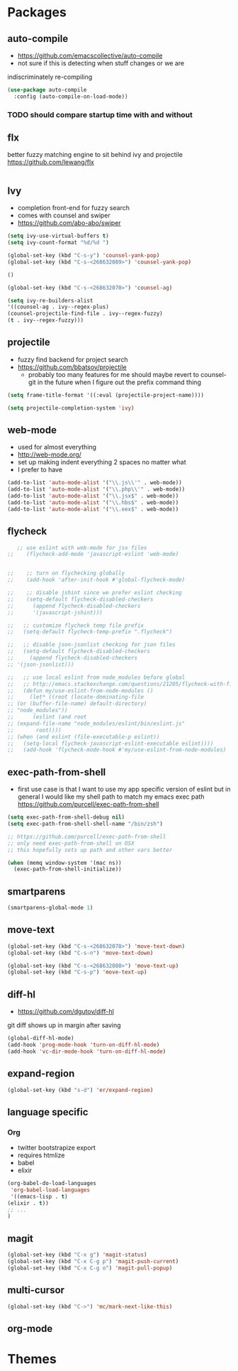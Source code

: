 * Packages
** auto-compile
    - https://github.com/emacscollective/auto-compile
    - not sure if this is detecting when stuff changes or we are
    indiscriminately re-compiling

    #+BEGIN_SRC emacs-lisp
       (use-package auto-compile
         :config (auto-compile-on-load-mode))
    #+END_SRC

*** TODO should compare startup time with and without

** flx
  better fuzzy matching engine to sit behind
  ivy and projectile
  https://github.com/lewang/flx

  #+BEGIN_SRC emacs-lisp
  #+END_SRC

** Ivy
  - completion front-end for fuzzy search
  - comes with counsel and swiper
  - [[https://github.com/abo-abo/swiper]]

  #+BEGIN_SRC emacs-lisp
    (setq ivy-use-virtual-buffers t)
    (setq ivy-count-format "%d/%d ")

    (global-set-key (kbd "C-s-y") 'counsel-yank-pop)
    (global-set-key (kbd "C-s-<268632089>") 'counsel-yank-pop)

    ()

    (global-set-key (kbd "C-s-<268632070>") 'counsel-ag)

    (setq ivy-re-builders-alist
    '((counsel-ag . ivy--regex-plus)
    (counsel-projectile-find-file . ivy--regex-fuzzy)
    (t . ivy--regex-fuzzy)))
  #+END_SRC

** projectile
  - fuzzy find backend for project search
  - [[https://github.com/bbatsov/projectile]]
    - probably too many features for me should maybe revert to counsel-git
      in the future when I figure out the prefix command thing

  #+BEGIN_SRC emacs-lisp
    (setq frame-title-format '((:eval (projectile-project-name))))
  #+END_SRC

  #+BEGIN_SRC emacs-lisp
    (setq projectile-completion-system 'ivy)
  #+END_SRC

** web-mode
   - used for almost everything
   - [[http://web-mode.org/]]
   - set up making indent everything 2 spaces no matter what
   - I prefer to have

   #+BEGIN_SRC emacs-lisp
     (add-to-list 'auto-mode-alist '("\\.js\\'" . web-mode))
     (add-to-list 'auto-mode-alist '("\\.php\\'" . web-mode))
     (add-to-list 'auto-mode-alist '("\\.jsx$" . web-mode))
     (add-to-list 'auto-mode-alist '("\\.hbs$" . web-mode))
     (add-to-list 'auto-mode-alist '("\\.eex$" . web-mode))
   #+END_SRC

** flycheck
   #+BEGIN_SRC emacs-lisp
        ;; use eslint with web-mode for jsx files
     ;;    (flycheck-add-mode 'javascript-eslint 'web-mode)


     ;;    ;; turn on flychecking globally
     ;;    (add-hook 'after-init-hook #'global-flycheck-mode)

     ;;    ;; disable jshint since we prefer eslint checking
     ;;    (setq-default flycheck-disabled-checkers
     ;;      (append flycheck-disabled-checkers
     ;;      '(javascript-jshint)))

     ;;   ;; customize flycheck temp file prefix
     ;;   (setq-default flycheck-temp-prefix ".flycheck")

     ;;   ;; disable json-jsonlist checking for json files
     ;;   (setq-default flycheck-disabled-checkers
     ;;     (append flycheck-disabled-checkers
     ;; '(json-jsonlist)))

     ;;   ;; use local eslint from node_modules before global
     ;;   ;; http://emacs.stackexchange.com/questions/21205/flycheck-with-file-relative-eslint-executable
     ;;   (defun my/use-eslint-from-node-modules ()
     ;;     (let* ((root (locate-dominating-file
     ;; (or (buffer-file-name) default-directory)
     ;; "node_modules"))
     ;;      (eslint (and root
     ;; (expand-file-name "node_modules/eslint/bin/eslint.js"
     ;;       root))))
     ;; (when (and eslint (file-executable-p eslint))
     ;;   (setq-local flycheck-javascript-eslint-executable eslint))))
     ;;   (add-hook 'flycheck-mode-hook #'my/use-eslint-from-node-modules)
   #+END_SRC

** exec-path-from-shell
   - first use case is that I want to use my app specific version of
     eslint but in general I would like my shell path to match my emacs exec path
     https://github.com/purcell/exec-path-from-shell

   #+BEGIN_SRC emacs-lisp
     (setq exec-path-from-shell-debug nil)
     (setq exec-path-from-shell-shell-name "/bin/zsh")

     ;; https://github.com/purcell/exec-path-from-shell
     ;; only need exec-path-from-shell on OSX
     ;; this hopefully sets up path and other vars better

     (when (memq window-system '(mac ns))
       (exec-path-from-shell-initialize))
   #+END_SRC

** smartparens
   #+BEGIN_SRC emacs-lisp
     (smartparens-global-mode 1)
   #+END_SRC

** move-text
   #+BEGIN_SRC emacs-lisp
     (global-set-key (kbd "C-s-<268632078>") 'move-text-down)
     (global-set-key (kbd "C-s-n") 'move-text-down)

     (global-set-key (kbd "C-s-<268632080>") 'move-text-up)
     (global-set-key (kbd "C-s-p") 'move-text-up)
   #+END_SRC

** diff-hl
   - https://github.com/dgutov/diff-hl
   git diff shows up in margin after saving

   #+BEGIN_SRC emacs-lisp
     (global-diff-hl-mode)
     (add-hook 'prog-mode-hook 'turn-on-diff-hl-mode)
     (add-hook 'vc-dir-mode-hook 'turn-on-diff-hl-mode)
   #+END_SRC

** expand-region
   #+BEGIN_SRC emacs-lisp
     (global-set-key (kbd "s-d") 'er/expand-region)
   #+END_SRC

** language specific
*** Org
    - twitter bootstrapize export
    - requires htmlize
    - babel
    - elixir

    #+BEGIN_SRC emacs-lisp
      (org-babel-do-load-languages
       'org-babel-load-languages
       '((emacs-lisp . t)
      (elixir . t))
      ;; ...
      )
   #+END_SRC

** magit
   #+BEGIN_SRC emacs-lisp
     (global-set-key (kbd "C-x g") 'magit-status)
     (global-set-key (kbd "C-x C-g p") 'magit-push-current)
     (global-set-key (kbd "C-x C-g o") 'magit-pull-popup)
   #+END_SRC
** multi-cursor

   #+BEGIN_SRC emacs-lisp
     (global-set-key (kbd "C->") 'mc/mark-next-like-this)
   #+END_SRC
** org-mode
* Themes
